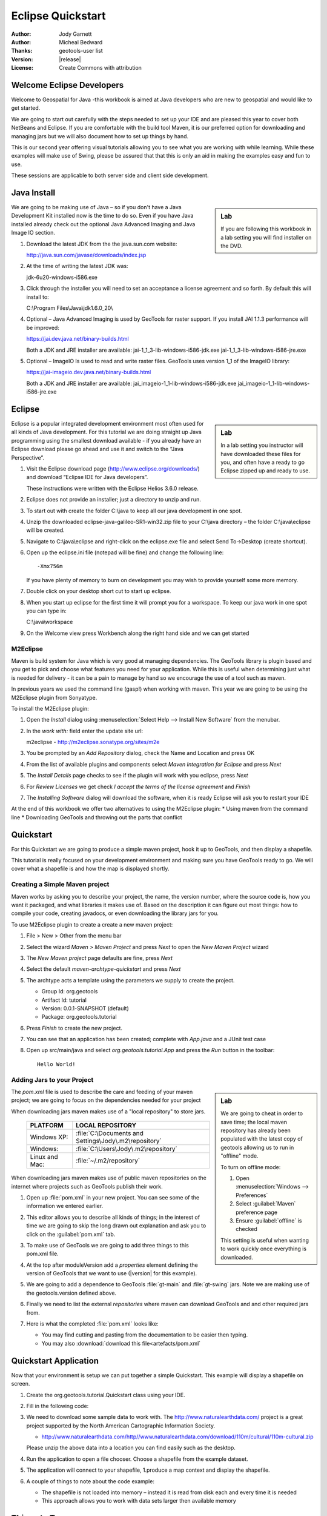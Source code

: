 .. _eclipse-quickstart:

**********************
  Eclipse Quickstart 
**********************

.. sectionauthor:: Jody Garnett <jody.garnett@gmail.org>

:Author: Jody Garnett
:Author: Micheal Bedward
:Thanks: geotools-user list
:Version: |release|
:License: Create Commons with attribution
   
Welcome Eclipse Developers
==========================

Welcome to Geospatial for Java -this workbook is aimed at Java developers who are new to geospatial
and would like to get started.

We are going to start out carefully with the steps needed to set up your IDE and are pleased this
year to cover both NetBeans and Eclipse. If you are comfortable with the build tool Maven, it is
our preferred option for downloading and managing jars but we will also document how to set up
things by hand.

This is our second year offering visual tutorials allowing you to see what you are working with
while learning. While these examples will make use of Swing, please be assured that that this is
only an aid in making the examples easy and fun to use. 

These sessions are applicable to both server side and client side development.

Java Install
============

.. sidebar:: Lab

   If you are following this workbook in a lab setting you will find installer on the DVD.
   
We are going to be making use of Java – so if you don't have a Java Development Kit installed now is
the time to do so. Even if you have Java installed already check out the optional Java Advanced
Imaging and Java Image IO section.
   
#. Download the latest JDK from the the java.sun.com website:

   http://java.sun.com/javase/downloads/index.jsp
   
#. At the time of writing the latest JDK was:
   
   jdk-6u20-windows-i586.exe
   
#. Click through the installer you will need to set an acceptance a license agreement and so forth.
   By default this will install to:     
   
   C:\\Program Files\\Java\\jdk1.6.0_20\\
     
#. Optional – Java Advanced Imaging is used by GeoTools for raster support. If you install JAI 1.1.3 
   performance will be improved:   
   
   https://jai.dev.java.net/binary-builds.html
   
   Both a JDK and JRE installer are available:   
   jai-1_1_3-lib-windows-i586-jdk.exe
   jai-1_1_3-lib-windows-i586-jre.exe
     
#. Optional – ImageIO Is used to read and write raster files. GeoTools uses version 1_1 of the
   ImageIO library:
   
   https://jai-imageio.dev.java.net/binary-builds.html
   
   Both a JDK and JRE installer are available:   
   jai_imageio-1_1-lib-windows-i586-jdk.exe 
   jai_imageio-1_1-lib-windows-i586-jre.exe

Eclipse
=======

.. sidebar:: Lab

   In a lab setting you instructor will have downloaded these files for you, and often have a ready
   to go Eclipse zipped up and ready to use.
   
Eclipse is a popular integrated development environment most often used for all kinds of Java
development. For this tutorial we are doing straight up Java programming using the smallest
download available - if you already have an Eclipse download please go ahead and use it and
switch to the “Java Perspective”.
   
#. Visit the Eclipse download page (http://www.eclipse.org/downloads/) and download “Eclipse IDE for
   Java developers”.
   
   These instructions were written with the Eclipse Helios 3.6.0 release.
   
#. Eclipse does not provide an installer; just a directory to unzip and run.
#. To start out with create the folder C:\\java to keep all our java development in one spot.
#. Unzip the downloaded eclipse-java-galileo-SR1-win32.zip file to your C:\\java directory – the
   folder C:\\java\\eclipse will be created.
#. Navigate to C:\\java\\eclipse and right-click on the eclipse.exe file and select
   Send To->Desktop (create shortcut).
#. Open up the eclipse.ini file (notepad will be fine) and change the following line::

     -Xmx756m
   
   If you have plenty of memory to burn on development you may wish to provide yourself some more memory.

#. Double click on your desktop short cut to start up eclipse.
#. When you start up eclipse for the first time it will prompt you for a workspace. To keep our
   java work in one spot you can type in:
   
   C:\\java\\workspace
   
#. On the Welcome view press Workbench along the right hand side and we can get started

.. _eclipse-m2eclipse:

M2Eclipse
---------
  
Maven is build system for Java which is very good at managing dependencies. The GeoTools library is
plugin based and you get to pick and choose what features you need for your application. While this
is useful when determining just what is needed for delivery - it can be a pain to manage by hand
so we encourage the use of a tool such as maven.

In previous years we used the command line (gasp!) when working with maven. This year we are going
to be using the M2Eclipse plugin from Sonyatype.

To install the M2Eclipse plugin:

#. Open the *Install* dialog using :menuselection:`Select Help --> Install New Software` from the
   menubar.

#. In the *work with:* field enter the update site url:
    
   m2eclipse - http://m2eclipse.sonatype.org/sites/m2e
   
#. You be prompted by an *Add Repository* dialog, check the Name and Location and press OK

#. From the list of available plugins and components select *Maven Integration for Eclipse* and
   press *Next*

#. The *Install Details* page checks to see if the plugin will work with you eclipse, press *Next*

#. For *Review Licenses* we get check *I accept the terms of the license agreement* and *Finish*

#. The *Installing Software* dialog will download the software, when it is ready Eclipse will ask
   you to restart your IDE

At the end of this workbook we offer two alternatives to using the M2Eclipse plugin:
* Using maven from the command line
* Downloading GeoTools and throwing out the parts that conflict

.. _eclipse-m2-start:

Quickstart
==========

For this Quickstart we are going to produce a simple maven project, hook it up to GeoTools, and
then display a shapefile.

This tutorial is really focused on your development environment and making sure you have GeoTools
ready to go. We will cover what a shapefile is and how the map is displayed shortly.

Creating a Simple Maven project
-------------------------------

Maven works by asking you to describe your project, the name, the version number, where the source
code is, how you want it packaged, and what libraries it makes use of. Based on the description it
can figure out most things: how to compile your code, creating javadocs, or even downloading the
library jars for you.

To use M2Eclipse plugin to create a create a new maven project:

#. File > New > Other from the menu bar

#. Select the wizard *Maven > Maven Project* and press *Next* to open the *New Maven Project* wizard

#. The *New Maven project* page defaults are fine, press *Next*

   .. image:: images/newmaven.jpg
   
#. Select the default *maven-archtype-quickstart* and press *Next*
 
   .. image:: images/archetype.jpg
   
#. The archtype acts a template using the parameters we supply to create the project.
   
   * Group Id: org.geotools
   * Artifact Id: tutorial
   * Version: 0.0.1-SNAPSHOT (default)
   * Package: org.geotools.tutorial
   
   .. image:: images/artifact.jpg
   
#. Press *Finish* to create the new project.
#. You can see that an application has been created; complete with *App.java* and a JUnit test case
#. Open up src/main/java and select *org.geotools.tutorial.App* and press the *Run* button in the
   toolbar::
   
     Hello World!
   
Adding Jars to your Project
---------------------------

.. sidebar:: Lab

   We are going to cheat in order to save time; the local maven repository has already been
   populated with the latest copy of geotools allowing us to run in "offline" mode.
   
   To turn on offline mode:
   
   #. Open :menuselection:`Windows --> Preferences`
   #. Select :guilabel:`Maven` preference page
   #. Ensure :guilabel:`offline` is checked
    
   This setting is useful when wanting to work quickly once everything is downloaded.
    
The *pom.xml* file is used to describe the care and feeding of your maven project; we are going to
focus on the dependencies needed for your project 

When downloading jars maven makes use of a "local repository" to store jars.

  ==================  ========================================================
     PLATFORM           LOCAL REPOSITORY
  ==================  ========================================================
     Windows XP:      :file:`C:\Documents and Settings\Jody\.m2\repository`
     Windows:         :file:`C:\Users\Jody\.m2\repository`
     Linux and Mac:   :file:`~/.m2/repository`
  ==================  ========================================================

When downloading jars maven makes use of public maven repositories on the internet where projects
such as GeoTools publish their work.

#. Open up :file:`pom.xml` in your new project. You can see some of the information we entered
   earlier.
   
   .. image:: images/pomOverview.jpg
   
#. This editor allows you to describe all kinds of things; in the interest of time we are going to
   skip the long drawn out explanation and ask you to click on the :guilabel:`pom.xml` tab.

#. To make use of GeoTools we are going to add three things to this pom.xml file.
   
#. At the top after moduleVersion add a *properties* element defining the version of GeoTools that
   we want to use (|version| for this example).
   
   .. literalinclude:: artifacts/pom.xml
        :language: xml
        :start-after: <url>http://maven.apache.org</url>
        :end-before: <dependencies>
        
#. We are going to add a dependence to GeoTools :file:`gt-main` and :file:`gt-swing` jars. Note we
   are making use of the geotools.version defined above.
   
   .. literalinclude:: artifacts/pom.xml
        :language: xml
        :start-after: </properties>
        :end-before: <repositories>
    
#. Finally we need to list the external *repositories* where maven can download GeoTools and and
   other required jars from.

   .. literalinclude:: artifacts/pom.xml
        :language: xml
        :start-after: </dependencies>
        :end-before: </project>

#. Here is what the completed :file:`pom.xml` looks like:

   .. literalinclude:: artifacts/pom.xml
        :language: xml
   
   * You may find cutting and pasting from the documentation to be easier then typing.
   
   * You may also :download:`download this file<artefacts/pom.xml`
   

Quickstart Application
======================

Now that your environment is setup we can put together a simple Quickstart. This example will display a shapefile on screen.

#. Create the org.geotools.tutorial.Quickstart class using your IDE.

   .. image:: images/class.jpg
   
#. Fill in the following code:

   .. literalinclude:: ../../src/main/java/org/geotools/tutorial/quickstart/Quickstart.java
        :language: java
        
#. We need to download some sample data to work with. The http://www.naturalearthdata.com/ project
   is a great project supported by the North American Cartographic Information Society.
   
   * http://www.naturalearthdata.com/http//www.naturalearthdata.com/download/110m/cultural/110m-cultural.zip 
   
   Please unzip the above data into a location you can find easily such as the desktop.

#. Run the application to open a file chooser. Choose a shapefile from the example dataset.

   .. image:: images/QuickstartOpen.jpg
   
#. The application will connect to your shapefile, 1.produce a map context and display the shapefile.

   .. image:: images/QuickstartMap.jpg
   
#. A couple of things to note about the code example:
   
   * The shapefile is not loaded into memory – instead it is read from disk each and every time it is needed
   * This approach allows you to work with data sets larger then available memory

Things to Try
=============

Each tutorial consists of very detailed steps followed by a series of extra questions. If you get
stuck at any point please ask your instructor; or sign up to the geotools-users email list.

Here are some additional challenges for you to try:

* Try out the different sample data sets

* You can zoom in, zoom out and show the full extents and Use the select tool to examine individual
  countries in the sample countries.shp file

* Download the largest shapefile you can find and see how quickly it can be rendered. You should
  find that the very first time it will take a while as a spatial index is generated. After that
  performance should be very good when zoomed in.
  
* Fast: We know that one of the ways people select a spatial library is based on speed. By design
  GeoTools does not load the above shapefile into memory (instead it streams it off of disk
  each time it is drawn using a spatial index to only bring the content required for display).
  
  If you would like to ask GeoTools to cache the shapefile in memory try the following code:

    .. literalinclude:: ../../src/main/java/org/geotools/tutorial/quickstart/QuickstartCache.java
     :language: java
     :start-after: // docs start cache
     :end-before:  // docs end cache
  
  * For the above example to compile hit :kbd:`Control-Shift-O` to organise imports; it will pull
    in the following import:
    
    .. code-block:: java

       import org.geotools.data.CachingFeatureSource;
  
  .. 
     The ability to grab figure out what classes to import is a key skill; we are
     starting off here with a simple example with a single import.
  
* Try and sort out what all the different “side car” files are – and what they are for. The sample
  data set includes “shp”, “dbf” and “shx”. How many other side car files are there?

  .. This exercise asks users to locate the geotools user guide or wikipedia
  
* Advanced: The use of FileDataStoreFinder allows us to work easily with files. The other way to do
  things is with a map of connection parameters. This techniques gives us a little more control over
  how we work with a shapefile and also allows us to connect to databases and web feature servers.

    .. literalinclude:: ../../src/main/java/org/geotools/tutorial/quickstart/QuickstartNotes.java
     :language: java
     :start-after: // start datastore
     :end-before:  // end datastore
     

* Important: GeoTools is an active open source project – you can quickly use maven to try out the
  latest nightly build by changing your pom.xml file to use a “SNAPSHOT” release.
  
  At the time of writing |version|-SNAPSHOT under active development.
  
  .. codeblock: java
  
   .. literalinclude:: artifacts/pom2.xml
        :language: xml
        :start-after: <url>http://maven.apache.org</url>
        :end-before: <dependencies>
    
  You will also need to change your pom.xml file to include the following snapshot repository:
  
     .. literalinclude:: artifacts/pom2.xml
        :language: xml
        :start-after: </dependencies>
        :end-before: </project>
        
* So what jars did maven actually use for the Qucikstart application? Open up your :file:`pom.xml`
  and switch to the :guilabel:`depdendency heirarchy` or :guilabel:`dependency graph` tabs to see
  what is going on.
  
     .. image:: images/quickstart-dependency.jpg
  
  We will be making use of some of the project is greater depth in the remaining tutorials.
  
Alternatives to M2Eclipse
=========================

There are two alternatives to the use of the M2Eclipse plugin; you may find these better suite the
needs of your organisation.

* :ref:`eclipse-mvn-start`
* :ref:`eclipse-download-start`

.. _eclipse-mvn-start:

Maven Plugin
------------

The first alternative to putting maven into eclipse; it to put eclipse into maven.

The maven build tool also works directly on the command line; and includes a plugin for
generating eclipse :file:`.project` and :file:`.classpath` files.

#. Download Maven from http://maven.apache.org/download.html 
   
   The last version we tested with was: Maven 2.2.1
   
#. Unzip the file apache-maven-2.2.1-bin.zip to C:\java\apache-maven-2.2.1
#. You need to have a couple of environmental variables set for maven to work. Use
   :menuselection:`Control Panel --> System --> Advanced --> Environmental Variables` to set the following:

   JAVA_HOME = :file:`C:\Program Files\Java\jdk1.6.0_16`
   M2_HOME = :file:`C:\java\apache-maven-2.2.1`
   PATH = :file:`%JAVA_HOME%\bin;%M2_HOME%\bin`

   .. image:: images/env-variables.jpg
   
#. Open up a commands prompt :menuselection:`Accessories --> Command Prompt`
#. Type the following command to confirm you are set up correctly:

   .. code-block:: bat
   
      C:java> mvn -version
      
#. This should produce the following output

   .. image:: images/maven-version.png
   
#. We can now create our project with:

   .. code-block:: bat
   
      C:>cd C:\java
      C:java> mvn archetype:create -DgroupId=org.geotools -DartifactId=tutorial

#. And ask for our project to be set up for eclipse:

   .. code-block:: bat
      
      C:java> cd tutorial
      C:java\tutorial> mvn eclipse:eclipse

#. You can now give Eclipse the background information it needs to talk to your “maven repository”
   (maven downloaded something like 30 jars for you)
#. Return to Eclipse
#. Use :menuselection:`Windows --> Preferences` to open the Preference Dialog. 
   Using the tree on the left navigate to the Java > Build path > Classpath Variables preference
   Page.
   
   .. image:: images/classpath-variables.png
   
#. Add an **M2_REPO** classpath variable pointing to your “local repository” 

    ==================  ========================================================
       PLATFORM           LOCAL REPOSITORY
    ==================  ========================================================
       Windows XP:      :file:`C:\Documents and Settings\Jody\.m2\repository`
       Windows:         :file:`C:\Users\Jody\.m2\repository`
       Linux and Mac:   :file:`~/.m2/repository`
    ==================  ========================================================

#. We can now import your new project into eclipse using :menuselection:`File --> Import`
#. Choose *Existing Projects into Workspace* from the list, and press :guilabel:`Next`

  .. image:: images/import-existing.png

#. Select the project you created: :file:`C:\java\tutorial`
#. Press :guilabel:`Finish` to import your project
#. Navigate to the pom.xml file and double click to open it up.
   
   We are going to start by defining the version number of GeoTools we wish to use. This workbook
   was written for |version| although you may wish to try a newer version – or make use of a
   nightly build by using |release|-SNAPSHOT.

   Please add the properties, dependencies and repositories shown below:
   
      .. literalinclude:: artifacts/pom.xml
        :language: xml

   You may find it easier to cut and paste into your existing file; or just
   :download:`download pom.xml<artifacts/pom.xml>` directly.
   
   And easy way to pick up typing mistakes with tags is to Eclipse to format the xml file.
   
#. Return to the command line and maven to download the required jars and tell eclipse about it
   
    .. code-block:: bat

       C:\java\example> mvn eclipse:eclipse
      
#. Return to eclipse and select the project folder. Refresh your project using the context menu
   or by pressing :kbd:`F5`. If you open up referenced libraries you will see the required jars 
   listed.
   
      .. image:: images/maven-refresh.png

#. Using this technique of running mvn eclipse:eclipse and refreshing in eclipse you can proceed
   through all the tutorial examples.
   
.. _eclipse-download-start:

Download GeoTools
-----------------

We can also download the GeoTools project bundle from source forge and set up our project to use
them. Please follow these steps carefully as not all the GeoTools jars can be used at the same
time.

#. Download the GeoTools binrary release from http://sourceforge.net/projects/geotools/files 

#. We are now going to make a project for the required jars. By placing the jars into their own project is is easier to upgrade GeoTools.

   Select File > New > Java Project to open the New Java Project wizard

#. Type in “GeoTools Download” as the name of the project and press Finish.

#. Choose File > Import to open the Import Wizard.

#. Select General > Archive File and press Next

#. Navigate to the geotools-bin.zip download and import the contents into your project.

#. GeoTools includes a copy of the “EPSG” database; but also allows you to hook up your own copy of the EPSG database as an option..

   However only one copy can be used at a time so we will need to remove the following jars from the Library Manager:

   * gt-epsg-h2
   * gt-epsg-oracle
   * gt-epsg-postgresql
   * gt-epsg-wkt
      
#. GeoTools allows you to work with many different databases; however to make them work you will need to download jdbc drivers from the manufacturer.

   For now remove the follow plugins from your Library Manager definition:

   * gt-arcsde
   * gt-arcsde-common
   * gt-db2
   * gt-jdbc-db2
   * gt-oracle-spatial
   * gt-jdbc-oracle

#. Next we update our java build path to include the remaining jars. Choose Project > Properties from 
   the menu bar

#. Select Java Build Path property page; and switch to the library tab.

#. Press Add JARs button and add all the jars

#. Switch to the Order and Export tab and press Select All

#. We can now create a new Example project to get going on our Example.

#. Use Project > Properties on your new Example project to open up the Java Build Path page.

#. Switch to the Projects tab and use the Add.. button to add GeoTools Downloads to the build path.

#. Our example project can now use all the GeoTools jars.

#. Please proceed to the Quickstart.